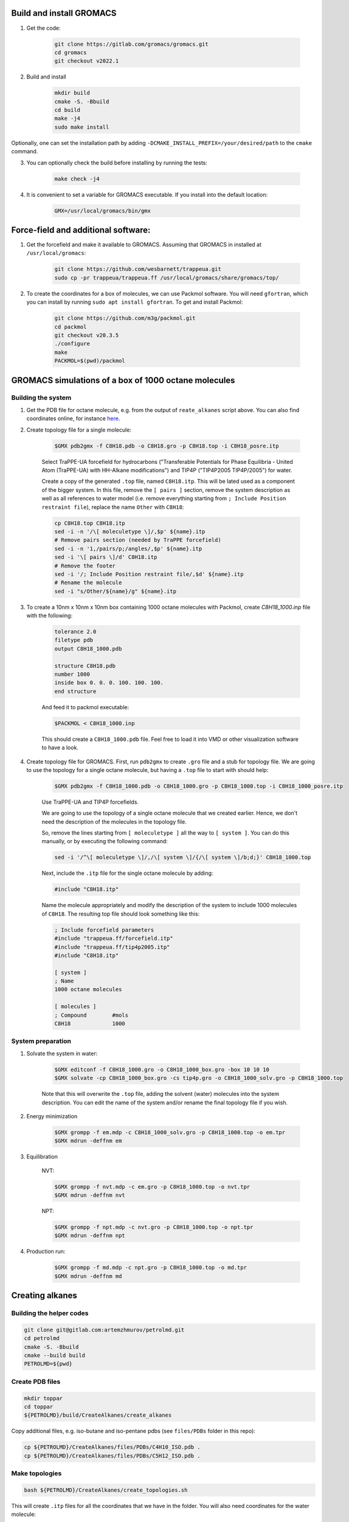 Build and install GROMACS
=========================

1. Get the code:

    .. code-block:: shell

        git clone https://gitlab.com/gromacs/gromacs.git
        cd gromacs
        git checkout v2022.1

2. Build and install

    .. code-block:: shell
        
        mkdir build
        cmake -S. -Bbuild
        cd build
        make -j4
        sudo make install

Optionally, one can set the installation path by adding ``-DCMAKE_INSTALL_PREFIX=/your/desired/path`` to the ``cmake`` command.

3. You can optionally check the build before installing by running the tests:

    .. code-block:: shell
        
        make check -j4

4. It is convenient to set a variable for GROMACS executable. If you install into the default location:

    .. code-block:: shell

        GMX=/usr/local/gromacs/bin/gmx

Force-field and additional software:
====================================

1. Get the forcefield and make it available to GROMACS. Assuming that GROMACS in installed at ``/usr/local/gromacs``:

    .. code-block:: shell

        git clone https://github.com/wesbarnett/trappeua.git
        sudo cp -pr trappeua/trappeua.ff /usr/local/gromacs/share/gromacs/top/

2. To create the coordinates for a box of molecules, we can use Packmol software. You will need ``gfortran``, which you can install by running ``sudo apt install gfortran``. To get and install Packmol:

    .. code-block:: shell

        git clone https://github.com/m3g/packmol.git
        cd packmol
        git checkout v20.3.5
        ./configure
        make
        PACKMOL=$(pwd)/packmol

GROMACS simulations of a box of 1000 octane molecules
=====================================================

Building the system
-------------------

1. Get the PDB file for octane molecule, e.g. from the output of ``reate_alkanes`` script above. You can also find coordinates online, for instance `here <https://www.angelo.edu/faculty/kboudrea/molecule_gallery/01_alkanes/00_alkanes.htm>`_.

2. Create topology file for a single molecule:
    
    .. code-block:: shell
        
        $GMX pdb2gmx -f C8H18.pdb -o C8H18.gro -p C8H18.top -i C8H18_posre.itp

    Select TraPPE-UA forcefield for hydrocarbons ("Transferable Potentials for Phase Equilibria - United Atom (TraPPE-UA) with HH-Alkane modifications") and TIP4P ("TIP4P2005  TIP4P/2005") for water.

    Create a copy of the generated ``.top`` file, named ``C8H18.itp``. This will be lated used as a component of the bigger system. In this file, remove the ``[ pairs ]`` section, remove the system description as well as all references to water model (i.e. remove everything starting from ``; Include Position restraint file``), replace the name ``Other`` with ``C8H18``:

    .. code-block:: shell

        cp C8H18.top C8H18.itp
        sed -i -n '/\[ moleculetype \]/,$p' ${name}.itp
        # Remove pairs section (needed by TraPPE forcefield)
        sed -i -n '1,/pairs/p;/angles/,$p' ${name}.itp
        sed -i '\[ pairs \]/d' C8H18.itp
        # Remove the footer
        sed -i '/; Include Position restraint file/,$d' ${name}.itp
        # Rename the molecule
        sed -i "s/Other/${name}/g" ${name}.itp

3. To create a 10nm x 10nm x 10nm box containing 1000 octane molecules with Packmol, create `C8H18_1000.inp` file with the following:

    .. code-block:: text

        tolerance 2.0
        filetype pdb
        output C8H18_1000.pdb

        structure C8H18.pdb
        number 1000 
        inside box 0. 0. 0. 100. 100. 100. 
        end structure

    And feed it to packmol executable:

    .. code-block:: shell
    
        $PACKMOL < C8H18_1000.inp

    This should create a ``C8H18_1000.pdb`` file. Feel free to load it into VMD or other visualization software to have a look.

4. Create topology file for GROMACS. First, run ``pdb2gmx`` to create ``.gro`` file and a stub for topology file. We are going to use the topology for a single octane molecule, but having a ``.top`` file to start with should help:

    .. code-block:: shell
        
        $GMX pdb2gmx -f C8H18_1000.pdb -o C8H18_1000.gro -p C8H18_1000.top -i C8H18_1000_posre.itp

    Use TraPPE-UA and TIP4P forcefields.

    We are going to use the topology of a single octane molecule that we created earlier. Hence, we don't need the description of the molecules in the topology file. 
    
    
    So, remove the lines starting from ``[ moleculetype ]`` all the way to ``[ system ]``. You can do this manually, or by executing the following command:

    .. code-block:: shell

        sed -i '/^\[ moleculetype \]/,/\[ system \]/{/\[ system \]/b;d;}' C8H18_1000.top

    Next, include the ``.itp`` file for the single octane molecule by adding:

    .. code-block:: text

        #include "C8H18.itp"

    Name the molecule appropriately and modify the description of the system to include 1000 molecules of ``C8H18``. The resulting top file should look something like this:

    .. code-block:: text

        ; Include forcefield parameters
        #include "trappeua.ff/forcefield.itp"
        #include "trappeua.ff/tip4p2005.itp"
        #include "C8H18.itp"

        [ system ]
        ; Name
        1000 octane molecules

        [ molecules ]
        ; Compound        #mols
        C8H18             1000

System preparation
------------------

1. Solvate the system in water:

    .. code-block:: shell
    
        $GMX editconf -f C8H18_1000.gro -o C8H18_1000_box.gro -box 10 10 10
        $GMX solvate -cp C8H18_1000_box.gro -cs tip4p.gro -o C8H18_1000_solv.gro -p C8H18_1000.top

    Note that this will overwrite the ``.top`` file, adding the solvent (water) molecules into the system description. You can edit the name of the system and/or rename the final topology file if you wish.


2. Energy minimization

    .. code-block:: shell

        $GMX grompp -f em.mdp -c C8H18_1000_solv.gro -p C8H18_1000.top -o em.tpr
        $GMX mdrun -deffnm em

3. Equilibration

    NVT:

    .. code-block:: shell

        $GMX grompp -f nvt.mdp -c em.gro -p C8H18_1000.top -o nvt.tpr
        $GMX mdrun -deffnm nvt

    NPT:

    .. code-block:: shell

        $GMX grompp -f npt.mdp -c nvt.gro -p C8H18_1000.top -o npt.tpr
        $GMX mdrun -deffnm npt

4. Production run:

    .. code-block:: shell

        $GMX grompp -f md.mdp -c npt.gro -p C8H18_1000.top -o md.tpr
        $GMX mdrun -deffnm md


Creating alkanes
================

Building the helper codes
-------------------------

.. code-block:: shell

    git clone git@gitlab.com:artemzhmurov/petrolmd.git
    cd petrolmd
    cmake -S. -Bbuild
    cmake --build build
    PETROLMD=${pwd}

Create PDB files
----------------

.. code-block:: shell

    mkdir toppar
    cd toppar
    ${PETROLMD}/build/CreateAlkanes/create_alkanes

Copy additional files, e.g. iso-butane and iso-pentane pdbs (see ``files/PDBs`` folder in this repo):

.. code-block:: shell

    cp ${PETROLMD}/CreateAlkanes/files/PDBs/C4H10_ISO.pdb .
    cp ${PETROLMD}/CreateAlkanes/files/PDBs/C5H12_ISO.pdb .

Make topologies
---------------

.. code-block:: shell

    bash ${PETROLMD}/CreateAlkanes/create_topologies.sh

This will create ``.itp`` files for all the coordinates that we have in the folder. You will also need coordinates for the water molecule:

.. code-block:: shell

    cp ${PETROLMD}/files/tip4p.gro .
    cd ..

It is convenient to save the system name and box sizes into variables, so scripts below can be copy-pasted:

.. code-block:: shell

    Lx=<Lx(nm)>
    Ly=<Ly(nm)>
    Lz=<Lz(nm)>
    SYSTEM_NAME=<system_name>

.. code-block:: shell

    ${PETROLMD}/build/CountNumMolecules/count_mols ${PETROLMD}/CountNumMolecules/files/atomic_weights.dat ${PETROLMD}/CountNumMolecules/files/<composition_data>.dat ${SYSTEM_NAME} ${Lx} ${Ly} ${Lz}

This will produce two files: topology for GROMACS and input file for packmol. To create coordinates file, use:

.. code-block:: shell

    $PACKMOL < ${SYSTEM_NAME}_packmol.inp

You should be good to go for GROMACS simulation. You can use provided ``.mdp`` files for energy minimization. equilibration and production runs:

.. code-block:: shell

    cp ${PETROLMD}/files/*.mdp .

.. code-block:: shell

    $GMX editconf -f ${SYSTEM_NAME}.pdb -o ${SYSTEM_NAME}_box.gro -box ${Lx} ${Ly} ${Lz}
    $GMX solvate -cp ${SYSTEM_NAME}_box.gro -cs toppar/tip4p.gro -o ${SYSTEM_NAME}_solv.gro -p ${SYSTEM_NAME}.top
    $GMX grompp -f em.mdp -c ${SYSTEM_NAME}_solv.gro -p ${SYSTEM_NAME}.top -o em.tpr
    $GMX mdrun -deffnm em
    $GMX grompp -f nvt.mdp -c em.gro -p ${SYSTEM_NAME}.top -o nvt.tpr
    $GMX mdrun -deffnm nvt
    $GMX grompp -f npt.mdp -c nvt.gro -p ${SYSTEM_NAME}.top -o npt.tpr
    $GMX mdrun -deffnm npt
    $GMX grompp -f md.mdp -c npt.gro -p ${SYSTEM_NAME}.top -o md.tpr
    $GMX mdrun -deffnm md

Example script:

.. code-block:: shell

    ${PETROLMD}/build/CountNumMolecules/count_mols ${PETROLMD}/CountNumMolecules/files/atomic_weights.dat ${PETROLMD}/CountNumMolecules/files/methane-octane.dat methane-octane 10.0 10.0 10.0
    $PACKMOL < methane-octane_packmol.inp
    $GMX editconf -f methane-octane.pdb -o methane-octane_box.gro -box 10 10 10
    $GMX solvate -cp methane-octane_box.gro -cs toppar/tip4p.gro -o methane-octane_solv.gro -p methane-octane.top
    $GMX grompp -f em.mdp -c methane-octane_solv.gro -p methane-octane.top -o em.tpr
    $GMX mdrun -deffnm em
    $GMX grompp -f nvt.mdp -c em.gro -p methane-octane.top -o nvt.tpr
    $GMX mdrun -deffnm nvt
    $GMX grompp -f npt.mdp -c nvt.gro -p methane-octane.top -o npt.tpr
    $GMX mdrun -deffnm npt
    $GMX grompp -f md.mdp -c npt.gro -p methane-octane.top -o md.tpr
    $GMX mdrun -deffnm md



Creating topologies for isobutane and isopentane molecules
==========================================================

    .. code-block:: shell

        $GMX pdb2gmx -f C4H10_ISO.pdb -o C4H10_ISO.gro -p C4H10_ISO.top -i C4H10_ISO_posre.itp
        $GMX pdb2gmx -f C5H12_ISO.pdb -o C5H12_ISO.gro -p C5H12_ISO.top -i C5H12_ISO_posre.itp
